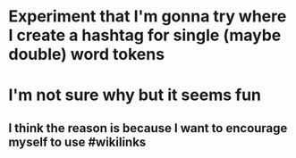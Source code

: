 * Experiment that I'm gonna try where I create a hashtag for single (maybe double) word tokens
* I'm not sure why but it seems fun
** I think the reason is because I want to encourage myself to use #wikilinks